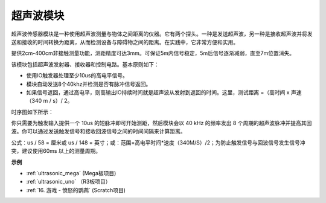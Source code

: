 超声波模块
================================

.. image:: img/ultrasonic_pic.png
    :width: 400
    :align: center


超声波传感器模块是一种使用超声波测量与物体之间距离的仪器。它有两个探头。一种是发送超声波，另一种是接收超声波并将发送和接收的时间转换为距离，从而检测设备与障碍物之间的距离。在实践中，它非常方便和实用。

提供2cm-400cm非接触测量功能，测距精度可达3mm。可保证5m内信号稳定，5m后信号逐渐减弱，直至7m位置消失。

该模块包括超声波发射器、接收器和控制电路。基本原则如下：

* 使用IO触发器处理至少10us的高电平信号。
* 模块自动发送8个40khz并检测是否有脉冲信号返回。
* 如果信号返回，通过高电平，则高输出IO持续时间就是超声波从发射到返回的时间。这里，测试距离 =（高时间 x 声速（340 m / s）/ 2。

时序图如下所示：

.. image:: img/ultrasonic228.png

你只需要为触发输入提供一个 10us 的短脉冲即可开始测距，然后模块会以 40 kHz 的频率发出 8 个周期的超声波脉冲并提高其回波。你可以通过发送触发信号和接收回波信号之间的时间间隔来计算距离。

公式：us / 58 = 厘米或 us / 148 = 英寸；或：范围=高电平时间*速度（340M/S）/2；为防止触发信号与回波信号发生信号冲突，建议使用60ms 以上的测量周期。

**示例**

* :ref:`ultrasonic_mega` (Mega板项目)
* :ref:`ultrasonic_uno` （R3板项目）
* :ref:`16. 游戏 - 愤怒的鹦鹉` (Scratch项目)


